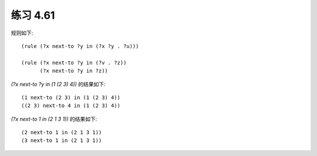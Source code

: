 练习 4.61
============

规则如下::

  (rule (?x next-to ?y in (?x ?y . ?u)))

  (rule (?x next-to ?y in (?v . ?z))
        (?x next-to ?y in ?z))

`(?x next-to ?y in (1 (2 3) 4))` 的结果如下::

  (1 next-to (2 3) in (1 (2 3) 4))
  ((2 3) next-to 4 in (1 (2 3) 4))

`(?x next-to 1 in (2 1 3 1))` 的结果如下::

  (2 next-to 1 in (2 1 3 1))
  (3 next-to 1 in (2 1 3 1))

  
        